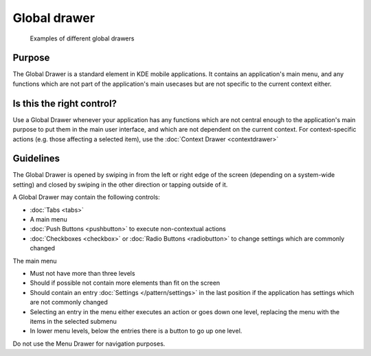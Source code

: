 Global drawer
=============

.. figure:: /img/Menu_Drawer.png
   :alt: Examples of different global drawers

   Examples of different global drawers

Purpose
-------

The Global Drawer is a standard element in KDE mobile applications. It
contains an application's main menu, and any functions which are not
part of the application's main usecases but are not specific to the
current context either.

Is this the right control?
--------------------------

Use a Global Drawer whenever your application has any functions which
are not central enough to the application's main purpose to put them in
the main user interface, and which are not dependent on the current
context. For context-specific actions (e.g. those affecting a selected
item), use the :doc:`Context Drawer <contextdrawer>`

Guidelines
----------

The Global Drawer is opened by swiping in from the left or right edge of
the screen (depending on a system-wide setting) and closed by swiping in
the other direction or tapping outside of it.

A Global Drawer may contain the following controls:

-  :doc:`Tabs <tabs>`
-  A main menu
-  :doc:`Push Buttons <pushbutton>` to execute non-contextual actions
-  :doc:`Checkboxes <checkbox>` or :doc:`Radio Buttons <radiobutton>` 
   to change settings which are commonly changed

The main menu

-  Must not have more than three levels
-  Should if possible not contain more elements than fit on the screen
-  Should contain an entry :doc:`Settings </pattern/settings>` in the last position if the
   application has settings which are not commonly changed
-  Selecting an entry in the menu either executes an action or goes down
   one level, replacing the menu with the items in the selected submenu
-  In lower menu levels, below the entries there is a button to go up
   one level.

Do not use the Menu Drawer for navigation purposes.
